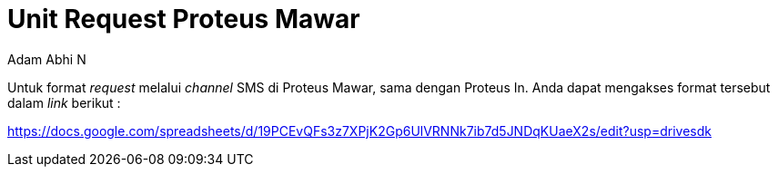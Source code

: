 = *Unit Request Proteus Mawar*
:--[no-]html-to-native:
:author: Adam Abhi N
:date: 2019-11-19
:document type: 6
:summary: Dokumen ini berisi tentang informasi *unit request* sistem Proteus Mawar

Untuk format _request_ melalui _channel_ SMS di Proteus Mawar, sama dengan Proteus In.
Anda dapat mengakses format tersebut dalam _link_ berikut :

https://docs.google.com/spreadsheets/d/19PCEvQFs3z7XPjK2Gp6UlVRNNk7ib7d5JNDqKUaeX2s/edit?usp=drivesdk
